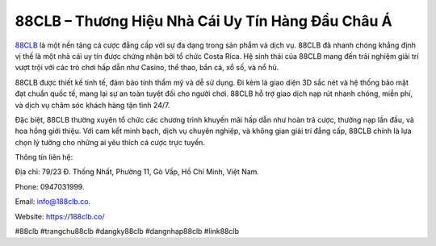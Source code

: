 88CLB – Thương Hiệu Nhà Cái Uy Tín Hàng Đầu Châu Á
===================================

`88CLB <https://188clb.co/>`_ là một nền tảng cá cược đẳng cấp với sự đa dạng trong sản phẩm và dịch vụ. 88CLB đã nhanh chóng khẳng định vị thế là một nhà cái uy tín được chứng nhận bởi tổ chức Costa Rica. Hệ sinh thái của 88CLB mang đến trải nghiệm giải trí vượt trội với các trò chơi hấp dẫn như Casino, thể thao, bắn cá, xổ số, và nổ hũ.

88CLB được thiết kế tinh tế, đảm bảo tính thẩm mỹ và dễ sử dụng. Đi kèm là giao diện 3D sắc nét và hệ thống bảo mật đạt chuẩn quốc tế, mang lại sự an toàn tuyệt đối cho người chơi. 88CLB hỗ trợ giao dịch nạp rút nhanh chóng, miễn phí, và dịch vụ chăm sóc khách hàng tận tình 24/7.

Đặc biệt, 88CLB thường xuyên tổ chức các chương trình khuyến mãi hấp dẫn như hoàn trả cược, thưởng nạp lần đầu, và hoa hồng giới thiệu. Với cam kết minh bạch, dịch vụ chuyên nghiệp, và không gian giải trí đẳng cấp, 88CLB chính là lựa chọn lý tưởng cho những ai yêu thích cá cược trực tuyến.

Thông tin liên hệ: 

Địa chỉ: 79/23 Đ. Thống Nhất, Phường 11, Gò Vấp, Hồ Chí Minh, Việt Nam. 

Phone: 0947031999. 

Email: info@188clb.co. 

Website: https://188clb.co/ 

#88clb #trangchu88clb #dangky88clb #dangnhap88clb #link88clb
